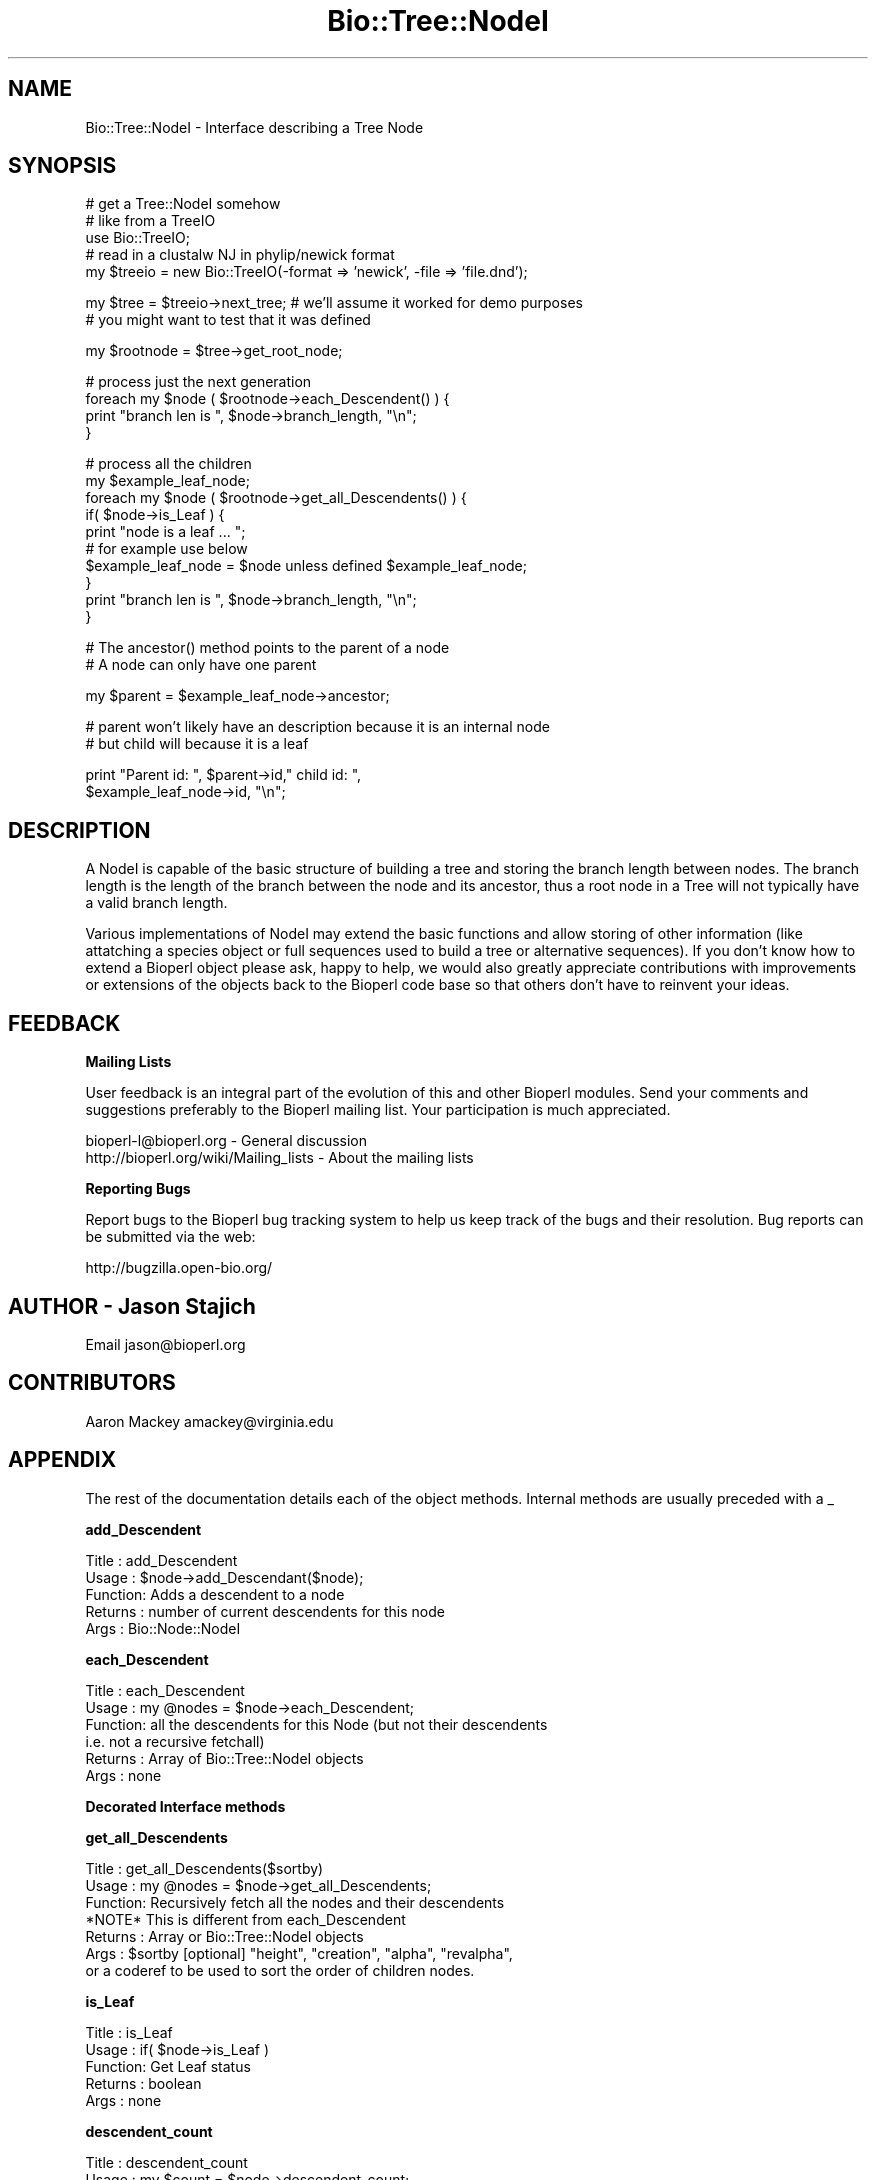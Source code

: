 .\" Automatically generated by Pod::Man v1.37, Pod::Parser v1.32
.\"
.\" Standard preamble:
.\" ========================================================================
.de Sh \" Subsection heading
.br
.if t .Sp
.ne 5
.PP
\fB\\$1\fR
.PP
..
.de Sp \" Vertical space (when we can't use .PP)
.if t .sp .5v
.if n .sp
..
.de Vb \" Begin verbatim text
.ft CW
.nf
.ne \\$1
..
.de Ve \" End verbatim text
.ft R
.fi
..
.\" Set up some character translations and predefined strings.  \*(-- will
.\" give an unbreakable dash, \*(PI will give pi, \*(L" will give a left
.\" double quote, and \*(R" will give a right double quote.  | will give a
.\" real vertical bar.  \*(C+ will give a nicer C++.  Capital omega is used to
.\" do unbreakable dashes and therefore won't be available.  \*(C` and \*(C'
.\" expand to `' in nroff, nothing in troff, for use with C<>.
.tr \(*W-|\(bv\*(Tr
.ds C+ C\v'-.1v'\h'-1p'\s-2+\h'-1p'+\s0\v'.1v'\h'-1p'
.ie n \{\
.    ds -- \(*W-
.    ds PI pi
.    if (\n(.H=4u)&(1m=24u) .ds -- \(*W\h'-12u'\(*W\h'-12u'-\" diablo 10 pitch
.    if (\n(.H=4u)&(1m=20u) .ds -- \(*W\h'-12u'\(*W\h'-8u'-\"  diablo 12 pitch
.    ds L" ""
.    ds R" ""
.    ds C` ""
.    ds C' ""
'br\}
.el\{\
.    ds -- \|\(em\|
.    ds PI \(*p
.    ds L" ``
.    ds R" ''
'br\}
.\"
.\" If the F register is turned on, we'll generate index entries on stderr for
.\" titles (.TH), headers (.SH), subsections (.Sh), items (.Ip), and index
.\" entries marked with X<> in POD.  Of course, you'll have to process the
.\" output yourself in some meaningful fashion.
.if \nF \{\
.    de IX
.    tm Index:\\$1\t\\n%\t"\\$2"
..
.    nr % 0
.    rr F
.\}
.\"
.\" For nroff, turn off justification.  Always turn off hyphenation; it makes
.\" way too many mistakes in technical documents.
.hy 0
.if n .na
.\"
.\" Accent mark definitions (@(#)ms.acc 1.5 88/02/08 SMI; from UCB 4.2).
.\" Fear.  Run.  Save yourself.  No user-serviceable parts.
.    \" fudge factors for nroff and troff
.if n \{\
.    ds #H 0
.    ds #V .8m
.    ds #F .3m
.    ds #[ \f1
.    ds #] \fP
.\}
.if t \{\
.    ds #H ((1u-(\\\\n(.fu%2u))*.13m)
.    ds #V .6m
.    ds #F 0
.    ds #[ \&
.    ds #] \&
.\}
.    \" simple accents for nroff and troff
.if n \{\
.    ds ' \&
.    ds ` \&
.    ds ^ \&
.    ds , \&
.    ds ~ ~
.    ds /
.\}
.if t \{\
.    ds ' \\k:\h'-(\\n(.wu*8/10-\*(#H)'\'\h"|\\n:u"
.    ds ` \\k:\h'-(\\n(.wu*8/10-\*(#H)'\`\h'|\\n:u'
.    ds ^ \\k:\h'-(\\n(.wu*10/11-\*(#H)'^\h'|\\n:u'
.    ds , \\k:\h'-(\\n(.wu*8/10)',\h'|\\n:u'
.    ds ~ \\k:\h'-(\\n(.wu-\*(#H-.1m)'~\h'|\\n:u'
.    ds / \\k:\h'-(\\n(.wu*8/10-\*(#H)'\z\(sl\h'|\\n:u'
.\}
.    \" troff and (daisy-wheel) nroff accents
.ds : \\k:\h'-(\\n(.wu*8/10-\*(#H+.1m+\*(#F)'\v'-\*(#V'\z.\h'.2m+\*(#F'.\h'|\\n:u'\v'\*(#V'
.ds 8 \h'\*(#H'\(*b\h'-\*(#H'
.ds o \\k:\h'-(\\n(.wu+\w'\(de'u-\*(#H)/2u'\v'-.3n'\*(#[\z\(de\v'.3n'\h'|\\n:u'\*(#]
.ds d- \h'\*(#H'\(pd\h'-\w'~'u'\v'-.25m'\f2\(hy\fP\v'.25m'\h'-\*(#H'
.ds D- D\\k:\h'-\w'D'u'\v'-.11m'\z\(hy\v'.11m'\h'|\\n:u'
.ds th \*(#[\v'.3m'\s+1I\s-1\v'-.3m'\h'-(\w'I'u*2/3)'\s-1o\s+1\*(#]
.ds Th \*(#[\s+2I\s-2\h'-\w'I'u*3/5'\v'-.3m'o\v'.3m'\*(#]
.ds ae a\h'-(\w'a'u*4/10)'e
.ds Ae A\h'-(\w'A'u*4/10)'E
.    \" corrections for vroff
.if v .ds ~ \\k:\h'-(\\n(.wu*9/10-\*(#H)'\s-2\u~\d\s+2\h'|\\n:u'
.if v .ds ^ \\k:\h'-(\\n(.wu*10/11-\*(#H)'\v'-.4m'^\v'.4m'\h'|\\n:u'
.    \" for low resolution devices (crt and lpr)
.if \n(.H>23 .if \n(.V>19 \
\{\
.    ds : e
.    ds 8 ss
.    ds o a
.    ds d- d\h'-1'\(ga
.    ds D- D\h'-1'\(hy
.    ds th \o'bp'
.    ds Th \o'LP'
.    ds ae ae
.    ds Ae AE
.\}
.rm #[ #] #H #V #F C
.\" ========================================================================
.\"
.IX Title "Bio::Tree::NodeI 3"
.TH Bio::Tree::NodeI 3 "2008-07-07" "perl v5.8.8" "User Contributed Perl Documentation"
.SH "NAME"
Bio::Tree::NodeI \- Interface describing a Tree Node
.SH "SYNOPSIS"
.IX Header "SYNOPSIS"
.Vb 5
\&    # get a Tree::NodeI somehow
\&    # like from a TreeIO
\&    use Bio::TreeIO;
\&    # read in a clustalw NJ in phylip/newick format
\&    my $treeio = new Bio::TreeIO(-format => 'newick', -file => 'file.dnd');
.Ve
.PP
.Vb 2
\&    my $tree = $treeio->next_tree; # we'll assume it worked for demo purposes
\&                                   # you might want to test that it was defined
.Ve
.PP
.Vb 1
\&    my $rootnode = $tree->get_root_node;
.Ve
.PP
.Vb 4
\&    # process just the next generation
\&    foreach my $node ( $rootnode->each_Descendent() ) {
\&        print "branch len is ", $node->branch_length, "\en";
\&    }
.Ve
.PP
.Vb 10
\&    # process all the children
\&    my $example_leaf_node;
\&    foreach my $node ( $rootnode->get_all_Descendents() ) {
\&        if( $node->is_Leaf ) { 
\&            print "node is a leaf ... "; 
\&            # for example use below
\&            $example_leaf_node = $node unless defined $example_leaf_node; 
\&        }
\&        print "branch len is ", $node->branch_length, "\en";
\&    }
.Ve
.PP
.Vb 2
\&    # The ancestor() method points to the parent of a node
\&    # A node can only have one parent
.Ve
.PP
.Vb 1
\&    my $parent = $example_leaf_node->ancestor;
.Ve
.PP
.Vb 2
\&    # parent won't likely have an description because it is an internal node
\&    # but child will because it is a leaf
.Ve
.PP
.Vb 2
\&    print "Parent id: ", $parent->id," child id: ", 
\&          $example_leaf_node->id, "\en";
.Ve
.SH "DESCRIPTION"
.IX Header "DESCRIPTION"
A NodeI is capable of the basic structure of building a tree and
storing the branch length between nodes.  The branch length is the
length of the branch between the node and its ancestor, thus a root
node in a Tree will not typically have a valid branch length.
.PP
Various implementations of NodeI may extend the basic functions and
allow storing of other information (like attatching a species object
or full sequences used to build a tree or alternative sequences).  If
you don't know how to extend a Bioperl object please ask, happy to
help, we would also greatly appreciate contributions with improvements
or extensions of the objects back to the Bioperl code base so that
others don't have to reinvent your ideas.
.SH "FEEDBACK"
.IX Header "FEEDBACK"
.Sh "Mailing Lists"
.IX Subsection "Mailing Lists"
User feedback is an integral part of the evolution of this and other
Bioperl modules. Send your comments and suggestions preferably to
the Bioperl mailing list.  Your participation is much appreciated.
.PP
.Vb 2
\&  bioperl-l@bioperl.org                  - General discussion
\&  http://bioperl.org/wiki/Mailing_lists  - About the mailing lists
.Ve
.Sh "Reporting Bugs"
.IX Subsection "Reporting Bugs"
Report bugs to the Bioperl bug tracking system to help us keep track
of the bugs and their resolution. Bug reports can be submitted via
the web:
.PP
.Vb 1
\&  http://bugzilla.open-bio.org/
.Ve
.SH "AUTHOR \- Jason Stajich"
.IX Header "AUTHOR - Jason Stajich"
Email jason@bioperl.org
.SH "CONTRIBUTORS"
.IX Header "CONTRIBUTORS"
Aaron Mackey amackey@virginia.edu
.SH "APPENDIX"
.IX Header "APPENDIX"
The rest of the documentation details each of the object methods.
Internal methods are usually preceded with a _
.Sh "add_Descendent"
.IX Subsection "add_Descendent"
.Vb 5
\& Title   : add_Descendent
\& Usage   : $node->add_Descendant($node);
\& Function: Adds a descendent to a node
\& Returns : number of current descendents for this node
\& Args    : Bio::Node::NodeI
.Ve
.Sh "each_Descendent"
.IX Subsection "each_Descendent"
.Vb 6
\& Title   : each_Descendent
\& Usage   : my @nodes = $node->each_Descendent;
\& Function: all the descendents for this Node (but not their descendents 
\&                                              i.e. not a recursive fetchall)
\& Returns : Array of Bio::Tree::NodeI objects
\& Args    : none
.Ve
.Sh "Decorated Interface methods"
.IX Subsection "Decorated Interface methods"
.Sh "get_all_Descendents"
.IX Subsection "get_all_Descendents"
.Vb 7
\& Title   : get_all_Descendents($sortby)
\& Usage   : my @nodes = $node->get_all_Descendents;
\& Function: Recursively fetch all the nodes and their descendents
\&           *NOTE* This is different from each_Descendent
\& Returns : Array or Bio::Tree::NodeI objects
\& Args    : $sortby [optional] "height", "creation", "alpha", "revalpha", 
\&           or a coderef to be used to sort the order of children nodes.
.Ve
.Sh "is_Leaf"
.IX Subsection "is_Leaf"
.Vb 5
\& Title   : is_Leaf
\& Usage   : if( $node->is_Leaf ) 
\& Function: Get Leaf status
\& Returns : boolean
\& Args    : none
.Ve
.Sh "descendent_count"
.IX Subsection "descendent_count"
.Vb 6
\& Title   : descendent_count
\& Usage   : my $count = $node->descendent_count;
\& Function: Counts the number of descendents a node has 
\&           (and all of their subnodes)
\& Returns : integer
\& Args    : none
.Ve
.Sh "to_string"
.IX Subsection "to_string"
.Vb 5
\& Title   : to_string
\& Usage   : my $str = $node->to_string()
\& Function: For debugging, provide a node as a string
\& Returns : string
\& Args    : none
.Ve
.Sh "height"
.IX Subsection "height"
.Vb 6
\& Title   : height
\& Usage   : my $len = $node->height
\& Function: Returns the height of the tree starting at this
\&           node.  Height is the maximum branchlength to get to the tip.
\& Returns : The longest length (weighting branches with branch_length) to a leaf
\& Args    : none
.Ve
.Sh "depth"
.IX Subsection "depth"
.Vb 6
\& Title   : depth
\& Usage   : my $len = $node->depth
\& Function: Returns the depth of the tree starting at this
\&           node.  Depth is the distance from this node to the root.
\& Returns : The branch length to the root.
\& Args    : none
.Ve
.Sh "Get/Set methods"
.IX Subsection "Get/Set methods"
.Sh "branch_length"
.IX Subsection "branch_length"
.Vb 5
\& Title   : branch_length
\& Usage   : $obj->branch_length()
\& Function: Get/Set the branch length
\& Returns : value of branch_length
\& Args    : newvalue (optional)
.Ve
.Sh "id"
.IX Subsection "id"
.Vb 5
\& Title   : id
\& Usage   : $obj->id($newval)
\& Function: The human readable identifier for the node 
\& Returns : value of human readable id
\& Args    : newvalue (optional)
.Ve
.Sh "internal_id"
.IX Subsection "internal_id"
.Vb 5
\& Title   : internal_id
\& Usage   : my $internalid = $node->internal_id
\& Function: Returns the internal unique id for this Node
\& Returns : unique id
\& Args    : none
.Ve
.Sh "description"
.IX Subsection "description"
.Vb 5
\& Title   : description
\& Usage   : $obj->description($newval)
\& Function: Get/Set the description string
\& Returns : value of description
\& Args    : newvalue (optional)
.Ve
.Sh "bootstrap"
.IX Subsection "bootstrap"
.Vb 5
\& Title   : bootstrap
\& Usage   : $obj->bootstrap($newval)
\& Function: Get/Set the bootstrap value
\& Returns : value of bootstrap
\& Args    : newvalue (optional)
.Ve
.Sh "ancestor"
.IX Subsection "ancestor"
.Vb 5
\& Title   : ancestor
\& Usage   : my $node = $node->ancestor;
\& Function: Get/Set the ancestor node pointer for a Node
\& Returns : Null if this is top level node
\& Args    : none
.Ve
.Sh "invalidate_height"
.IX Subsection "invalidate_height"
.Vb 5
\& Title   : invalidate_height
\& Usage   : private helper method
\& Function: Invalidate our cached value of the node height in the tree
\& Returns : nothing
\& Args    : none
.Ve
.Sh "Methods for associating Tag/Values with a Node"
.IX Subsection "Methods for associating Tag/Values with a Node"
These methods associate tag/value pairs with a Node
.Sh "add_tag_value"
.IX Subsection "add_tag_value"
.Vb 6
\& Title   : add_tag_value
\& Usage   : $node->add_tag_value($tag,$value)
\& Function: Adds a tag value to a node 
\& Returns : number of values stored for this tag
\& Args    : $tag   - tag name
\&           $value - value to store for the tag
.Ve
.Sh "remove_tag"
.IX Subsection "remove_tag"
.Vb 5
\& Title   : remove_tag
\& Usage   : $node->remove_tag($tag)
\& Function: Remove the tag and all values for this tag
\& Returns : boolean representing success (0 if tag does not exist)
\& Args    : $tag - tagname to remove
.Ve
.Sh "remove_all_tags"
.IX Subsection "remove_all_tags"
.Vb 5
\& Title   : remove_all_tags
\& Usage   : $node->remove_all_tags()
\& Function: Removes all tags 
\& Returns : None
\& Args    : None
.Ve
.Sh "get_all_tags"
.IX Subsection "get_all_tags"
.Vb 5
\& Title   : get_all_tags
\& Usage   : my @tags = $node->get_all_tags()
\& Function: Gets all the tag names for this Node
\& Returns : Array of tagnames
\& Args    : None
.Ve
.Sh "get_tag_values"
.IX Subsection "get_tag_values"
.Vb 5
\& Title   : get_tag_values
\& Usage   : my @values = $node->get_tag_value($tag)
\& Function: Gets the values for given tag ($tag)
\& Returns : Array of values or empty list if tag does not exist
\& Args    : $tag - tag name
.Ve
.Sh "has_tag"
.IX Subsection "has_tag"
.Vb 5
\& Title   : has_tag
\& Usage   : $node->has_tag($tag)
\& Function: Boolean test if tag exists in the Node
\& Returns : Boolean
\& Args    : $tag - tagname
.Ve
.Sh "Helper Functions"
.IX Subsection "Helper Functions"
.Sh "id_output"
.IX Subsection "id_output"
.Vb 7
\& Title   : id_output
\& Usage   : my $id = $node->id_output;
\& Function: Return an id suitable for output in format like newick
\&           so that if it contains spaces or ():; characters it is properly 
\&           quoted
\& Returns : $id string if $node->id has a value
\& Args    : none
.Ve
